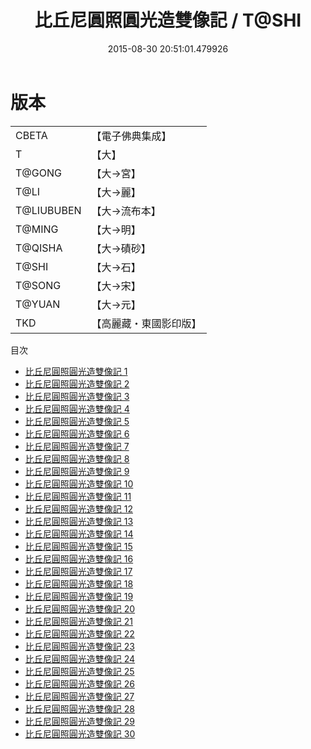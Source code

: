 #+TITLE: 比丘尼圓照圓光造雙像記 / T@SHI

#+DATE: 2015-08-30 20:51:01.479926
* 版本
 |     CBETA|【電子佛典集成】|
 |         T|【大】     |
 |    T@GONG|【大→宮】   |
 |      T@LI|【大→麗】   |
 |T@LIUBUBEN|【大→流布本】 |
 |    T@MING|【大→明】   |
 |   T@QISHA|【大→磧砂】  |
 |     T@SHI|【大→石】   |
 |    T@SONG|【大→宋】   |
 |    T@YUAN|【大→元】   |
 |       TKD|【高麗藏・東國影印版】|
目次
 - [[file:KR6l0023_001.txt][比丘尼圓照圓光造雙像記 1]]
 - [[file:KR6l0023_002.txt][比丘尼圓照圓光造雙像記 2]]
 - [[file:KR6l0023_003.txt][比丘尼圓照圓光造雙像記 3]]
 - [[file:KR6l0023_004.txt][比丘尼圓照圓光造雙像記 4]]
 - [[file:KR6l0023_005.txt][比丘尼圓照圓光造雙像記 5]]
 - [[file:KR6l0023_006.txt][比丘尼圓照圓光造雙像記 6]]
 - [[file:KR6l0023_007.txt][比丘尼圓照圓光造雙像記 7]]
 - [[file:KR6l0023_008.txt][比丘尼圓照圓光造雙像記 8]]
 - [[file:KR6l0023_009.txt][比丘尼圓照圓光造雙像記 9]]
 - [[file:KR6l0023_010.txt][比丘尼圓照圓光造雙像記 10]]
 - [[file:KR6l0023_011.txt][比丘尼圓照圓光造雙像記 11]]
 - [[file:KR6l0023_012.txt][比丘尼圓照圓光造雙像記 12]]
 - [[file:KR6l0023_013.txt][比丘尼圓照圓光造雙像記 13]]
 - [[file:KR6l0023_014.txt][比丘尼圓照圓光造雙像記 14]]
 - [[file:KR6l0023_015.txt][比丘尼圓照圓光造雙像記 15]]
 - [[file:KR6l0023_016.txt][比丘尼圓照圓光造雙像記 16]]
 - [[file:KR6l0023_017.txt][比丘尼圓照圓光造雙像記 17]]
 - [[file:KR6l0023_018.txt][比丘尼圓照圓光造雙像記 18]]
 - [[file:KR6l0023_019.txt][比丘尼圓照圓光造雙像記 19]]
 - [[file:KR6l0023_020.txt][比丘尼圓照圓光造雙像記 20]]
 - [[file:KR6l0023_021.txt][比丘尼圓照圓光造雙像記 21]]
 - [[file:KR6l0023_022.txt][比丘尼圓照圓光造雙像記 22]]
 - [[file:KR6l0023_023.txt][比丘尼圓照圓光造雙像記 23]]
 - [[file:KR6l0023_024.txt][比丘尼圓照圓光造雙像記 24]]
 - [[file:KR6l0023_025.txt][比丘尼圓照圓光造雙像記 25]]
 - [[file:KR6l0023_026.txt][比丘尼圓照圓光造雙像記 26]]
 - [[file:KR6l0023_027.txt][比丘尼圓照圓光造雙像記 27]]
 - [[file:KR6l0023_028.txt][比丘尼圓照圓光造雙像記 28]]
 - [[file:KR6l0023_029.txt][比丘尼圓照圓光造雙像記 29]]
 - [[file:KR6l0023_030.txt][比丘尼圓照圓光造雙像記 30]]
